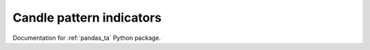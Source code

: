 Candle pattern indicators
-------------------------

Documentation for :ref:`pandas_ta` Python package.

.. autosummary::
    :toctree: help

    pandas_ta.candles.cdl_doji
    pandas_ta.candles.cdl_inside
    pandas_ta.candles.cdl_pattern
    pandas_ta.candles.cdl_z
    pandas_ta.candles.ha